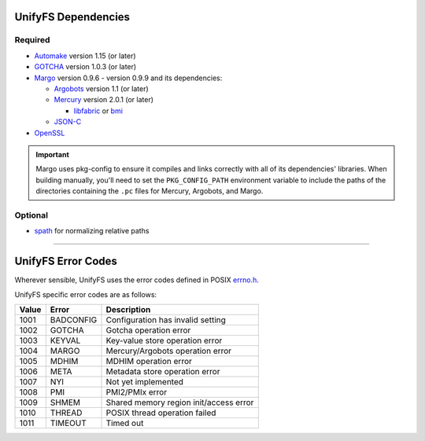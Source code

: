 ====================
UnifyFS Dependencies
====================

--------
Required
--------

- `Automake <https://ftp.gnu.org/gnu/automake/>`_ version 1.15 (or later)

- `GOTCHA <https://github.com/LLNL/GOTCHA/releases>`_ version 1.0.3 (or later)

- `Margo <https://github.com/mochi-hpc/mochi-margo/releases>`_ version 0.9.6 - version 0.9.9 and its dependencies:

  - `Argobots <https://github.com/pmodels/argobots/releases>`_ version 1.1 (or later)
  - `Mercury <https://github.com/mercury-hpc/mercury/releases>`_ version 2.0.1 (or later)

    - `libfabric <https://github.com/ofiwg/libfabric>`_ or `bmi <https://github.com/radix-io/bmi/>`_

  - `JSON-C <https://github.com/json-c/json-c>`_

- `OpenSSL <https://www.openssl.org/source/>`_

.. important::

    Margo uses pkg-config to ensure it compiles and links correctly with all of
    its dependencies' libraries. When building manually, you'll need to set the
    ``PKG_CONFIG_PATH`` environment variable to include the paths of the
    directories containing the ``.pc`` files for Mercury, Argobots, and Margo.

--------
Optional
--------

- `spath <https://github.com/ecp-veloc/spath>`_ for normalizing relative paths

----------

===================
UnifyFS Error Codes 
===================

Wherever sensible, UnifyFS uses the error codes defined in POSIX `errno.h
<https://pubs.opengroup.org/onlinepubs/9699919799/basedefs/errno.h.html>`_.

UnifyFS specific error codes are as follows:

.. table::
    :widths: auto

    =====  =========  ======================================
    Value  Error      Description 
    =====  =========  ======================================
    1001   BADCONFIG  Configuration has invalid setting
    1002   GOTCHA     Gotcha operation error
    1003   KEYVAL     Key-value store operation error
    1004   MARGO      Mercury/Argobots operation error
    1005   MDHIM      MDHIM operation error
    1006   META       Metadata store operation error
    1007   NYI        Not yet implemented
    1008   PMI        PMI2/PMIx error
    1009   SHMEM      Shared memory region init/access error
    1010   THREAD     POSIX thread operation failed
    1011   TIMEOUT    Timed out
    =====  =========  ======================================
